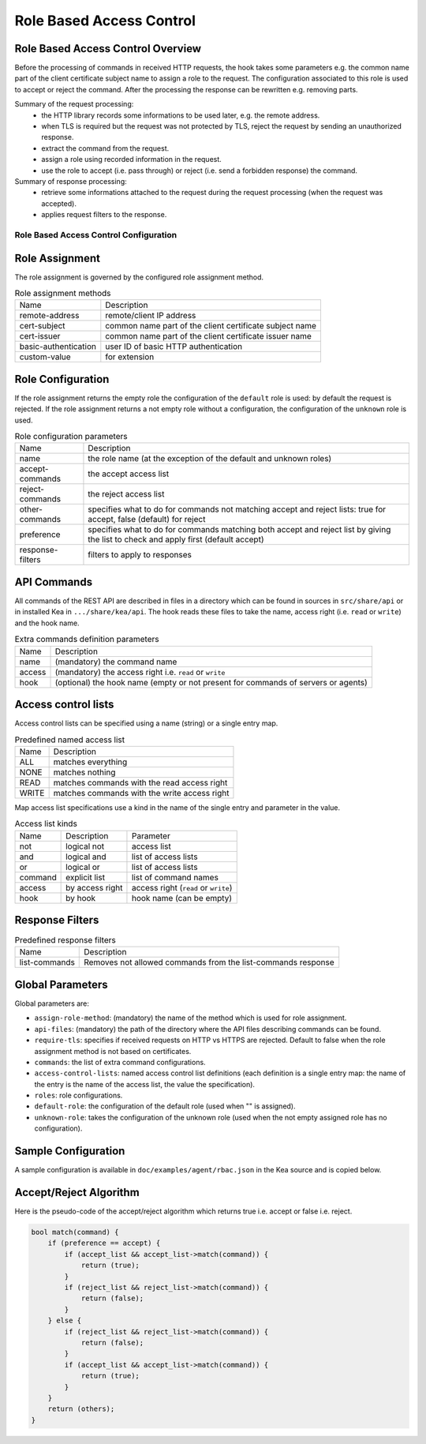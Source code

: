 .. _hooks-RBAC:

Role Based Access Control
=========================

.. _hooks-RBAC-overview:

Role Based Access Control Overview
~~~~~~~~~~~~~~~~~~~~~~~~~~~~~~~~~~~~~

Before the processing of commands in received HTTP requests, the hook
takes some parameters e.g. the common name part of the client
certificate subject name to assign a role to the request.
The configuration associated to this role is used to accept or reject
the command. After the processing the response can be rewritten e.g.
removing parts.

Summary of the request processing:
 - the HTTP library records some informations to be used later, e.g.
   the remote address.
 - when TLS is required but the request was not protected by TLS,
   reject the request by sending an unauthorized response.
 - extract the command from the request.
 - assign a role using recorded information in the request.
 - use the role to accept (i.e. pass through) or reject (i.e. send
   a forbidden response) the command.

Summary of response processing:
 - retrieve some informations attached to the request during the
   request processing (when the request was accepted).
 - applies request filters to the response.

.. _hooks-RBAC-config:

Role Based Access Control Configuration
---------------------------------------

Role Assignment
~~~~~~~~~~~~~~~

The role assignment is governed by the configured role assignment method.

.. table:: Role assignment methods

   +----------------------+---------------------------------------------------------+
   | Name                 | Description                                             |
   +----------------------+---------------------------------------------------------+
   | remote-address       | remote/client IP address                                |
   +----------------------+---------------------------------------------------------+
   | cert-subject         | common name part of the client certificate subject name |
   +----------------------+---------------------------------------------------------+
   | cert-issuer          | common name part of the client certificate issuer name  |
   +----------------------+---------------------------------------------------------+
   | basic-authentication | user ID of basic HTTP authentication                    |
   +----------------------+---------------------------------------------------------+
   | custom-value         | for extension                                           |
   +----------------------+---------------------------------------------------------+

Role Configuration
~~~~~~~~~~~~~~~~~~

If the role assignment returns the empty role the configuration of the
``default`` role is used: by default the request is rejected.
If the role assignment returns a not empty role without a configuration,
the configuration of the ``unknown`` role is used.

.. table:: Role configuration parameters

   +------------------+----------------------------------------------------+
   | Name             | Description                                        |
   +------------------+----------------------------------------------------+
   | name             | the role name (at the exception of the default     |
   |                  | and unknown roles)                                 |
   +------------------+----------------------------------------------------+
   | accept-commands  | the accept access list                             |
   +------------------+----------------------------------------------------+
   | reject-commands  | the reject access list                             |
   +------------------+----------------------------------------------------+
   | other-commands   | specifies what to do for commands not matching     |
   |                  | accept and reject lists: true for accept, false    |
   |                  | (default) for reject                               |
   +------------------+----------------------------------------------------+
   | preference       | specifies what to do for commands matching both    |
   |                  | accept and reject list by giving the list to check |
   |                  | and apply first (default accept)                   |
   +------------------+----------------------------------------------------+
   | response-filters | filters to apply to responses                      |
   +------------------+----------------------------------------------------+

API Commands
~~~~~~~~~~~~

All commands of the REST API are described in files in a directory
which can be found in sources in ``src/share/api`` or in installed Kea
in ``.../share/kea/api``. The hook reads these files to take the name,
access right (i.e. ``read`` or ``write``) and the hook name.

.. table:: Extra commands definition parameters

   +--------+---------------------------------------------------------+
   | Name   | Description                                             |
   +--------+---------------------------------------------------------+
   | name   | (mandatory) the command name                            |
   +--------+---------------------------------------------------------+
   | access | (mandatory) the access right i.e. ``read`` or ``write`` |
   +--------+---------------------------------------------------------+
   | hook   | (optional) the hook name (empty or not present for      |
   |        | commands of servers or agents)                          |
   +--------+---------------------------------------------------------+

Access control lists
~~~~~~~~~~~~~~~~~~~~

Access control lists can be specified using a name (string) or a
single entry map.

.. table:: Predefined named access list

   +-------+----------------------------------------------+
   | Name  | Description                                  |
   +-------+----------------------------------------------+
   | ALL   | matches everything                           |
   +-------+----------------------------------------------+
   | NONE  | matches nothing                              |
   +-------+----------------------------------------------+
   | READ  | matches commands with the read access right  |
   +-------+----------------------------------------------+
   | WRITE | matches commands with the write access right |
   +-------+----------------------------------------------+

Map access list specifications use a kind in the name of the single entry
and parameter in the value.

.. table:: Access list kinds

   +---------+-----------------+--------------------------------------+
   | Name    | Description     | Parameter                            |
   +---------+-----------------+--------------------------------------+
   | not     | logical not     | access list                          |
   +---------+-----------------+--------------------------------------+
   | and     | logical and     | list of access lists                 |
   +---------+-----------------+--------------------------------------+
   | or      | logical or      | list of access lists                 |
   +---------+-----------------+--------------------------------------+
   | command | explicit list   | list of command names                |
   +---------+-----------------+--------------------------------------+
   | access  | by access right | access right (``read`` or ``write``) |
   +---------+-----------------+--------------------------------------+
   | hook    | by hook         | hook name (can be empty)             |
   +---------+-----------------+--------------------------------------+

Response Filters
~~~~~~~~~~~~~~~~

.. table:: Predefined response filters

   +---------------+---------------------------------------+
   | Name          | Description                           |
   +---------------+---------------------------------------+
   | list-commands | Removes not allowed commands from the |
   |               | list-commands response                |
   +---------------+---------------------------------------+


Global Parameters
~~~~~~~~~~~~~~~~~

Global parameters are:

-  ``assign-role-method``: (mandatory) the name of the method
   which is used for role assignment.

-  ``api-files``: (mandatory) the path of the directory where
   the API files describing commands can be found.

-  ``require-tls``: specifies if received requests on HTTP vs HTTPS are
   rejected. Default to false when the role assignment method is not
   based on certificates.

-  ``commands``: the list of extra command configurations.

-  ``access-control-lists``: named access control list definitions
   (each definition is a single entry map: the name of the entry is
   the name of the access list, the value the specification).

-  ``roles``: role configurations.

-  ``default-role``: the configuration of the default role (used
   when "" is assigned).

-  ``unknown-role``: takes the configuration of the unknown role
   (used when the not empty assigned role has no configuration).

Sample Configuration
~~~~~~~~~~~~~~~~~~~~

A sample configuration is available in ``doc/examples/agent/rbac.json``
in the Kea source and is copied below.

.. code-block:: javascript
   :linenos:
   :emphasize-lines: 31-85

    {
    "Control-agent": {
        // We need to specify where the agent should listen to incoming HTTP
        // queries.
        "http-host": "127.0.0.1",

        // If enabling HA and multi-threading, the 8000 port is used by the HA
        // hook library http listener. When using HA hook library with
        // multi-threading to function, make sure the port used by dedicated
        // listener is different (e.g. 8001) than the one used by CA. Note
        // the commands should still be sent via CA. The dedicated listener
        // is specifically for HA updates only.
        "http-port": 8000,

        // TLS trust anchor (Certificate Authority). This is a file name or
        // (for OpenSSL only) a directory path.
        "trust-anchor": "my-ca",

        // TLS server certificate file name.
        "cert-file": "my-cert",

        // TLS server private key file name.
        "key-file": "my-key",

        // TLS require client certificates flag. Default is true and means
        // require client certificates. False means they are optional.
        "cert-required": true,

        // Add hooks here.
        "hooks-libraries": [
        {
            "library": "/opt/lib/libca_rbac.so",
            "parameters": {
                // This section configures the RBAC hook library.
                // Mandatory parameters.
                "assign-role-method": "cert-subject",
                "api-files": "/opt/share/kea/api",
                // Optional parameters.
                "require-tls": true,
                "commands": [
                {
                    "name": "my-command",
                    "access": "read",
                    "hook": "my-hook"
                } ],
                "access-control-lists": [
                {
                    "my-none": { "not": "ALL" }
                },{
                    "another-none": { "and": [ "ALL", "NONE" ] }
                },{
                    "my-read": { "access": "read" }
                } ],
                "roles": [
                {
                    "name": "kea-client",
                    "accept-commands":
                    {
                        "commands": [ "list-commands", "status-get" ]
                    },
                    "reject-commands": "NONE",
                    "other-commands": false,
                    "preference": "accept",
                    "response-filters": [ "list-commands" ]
                },{
                    "name": "admin",
                    "accept-commands": "ALL",
                    "reject-commands":
                    {
                        "hook": "cb_cmds"
                    },
                    "preference": "reject"
                } ],
                "default-role":
                {
                    "accept-commands": "NONE",
                    "reject-commands": "ALL"
                },
                "unknown-role":
                {
                    "accept-commands": "READ",
                    "reject-commands": "WRITE"
                }
            }
        } ]

        // Additional parameters, such as logging and others
        // omitted for clarity.

    }
    }

Accept/Reject Algorithm
~~~~~~~~~~~~~~~~~~~~~~~

Here is the pseudo-code of the accept/reject algorithm which returns
true i.e. accept or false i.e. reject.

.. code-block:: c

   bool match(command) {
       if (preference == accept) {
           if (accept_list && accept_list->match(command)) {
               return (true);
           }
           if (reject_list && reject_list->match(command)) {
               return (false);
           }
       } else {
           if (reject_list && reject_list->match(command)) {
               return (false);
           }
           if (accept_list && accept_list->match(command)) {
               return (true);
           }
       }
       return (others);
   }

